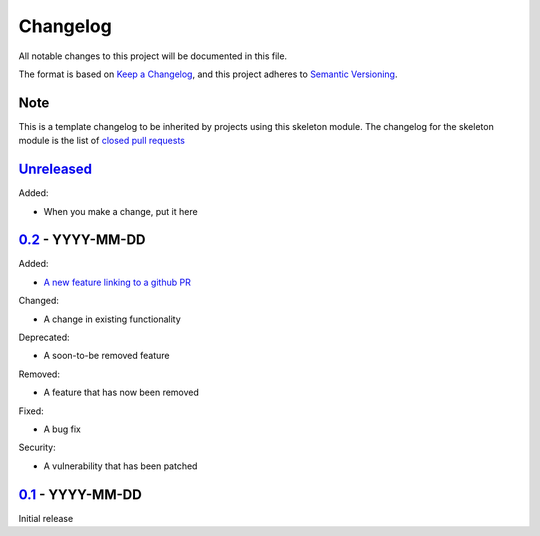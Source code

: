 Changelog
=========

All notable changes to this project will be documented in this file.

The format is based on `Keep a Changelog <https://keepachangelog.com/en/1.0.0/>`_,
and this project adheres to `Semantic Versioning <https://semver.org/spec/v2.0.0.html>`_.

Note
----

This is a template changelog to be inherited by projects using this skeleton
module. The changelog for the skeleton module is the list of `closed pull requests
<https://github.com/dls-controls/dls-python3-skeleton/pulls?q=is%3Apr+is%3Aclosed>`_

`Unreleased <../../compare/0.2...HEAD>`_
----------------------------------------

Added:

- When you make a change, put it here


`0.2 <../../compare/0.1...0.2>`_ - YYYY-MM-DD
---------------------------------------------

Added:

- `A new feature linking to a github PR <../../pull/21>`_

Changed:

- A change in existing functionality

Deprecated:

- A soon-to-be removed feature

Removed:

- A feature that has now been removed

Fixed:

- A bug fix

Security:

- A vulnerability that has been patched


`0.1 <../../releases/tag/0.1>`_ - YYYY-MM-DD
--------------------------------------------

Initial release
